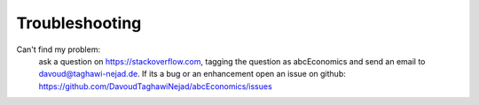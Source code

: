Troubleshooting
===============

Can't find my problem:
    ask a question on https://stackoverflow.com, tagging the question as abcEconomics
    and send an email to davoud@taghawi-nejad.de.
    If its a bug or an enhancement open an issue on github:
    https://github.com/DavoudTaghawiNejad/abcEconomics/issues
